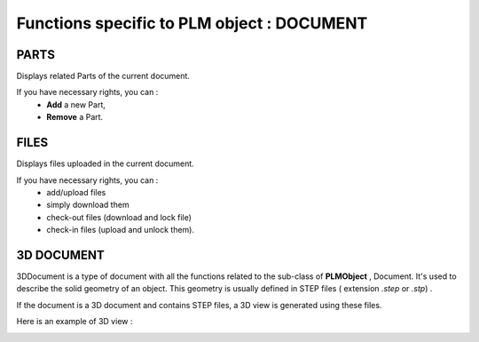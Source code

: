 ========================================================
Functions specific to PLM object : **DOCUMENT**
========================================================


PARTS
========================================================
Displays related Parts of the current document.

If you have necessary rights, you can :
  * **Add** a new Part,

  * **Remove** a Part. 


FILES
========================================================
Displays files uploaded in the current document.

If you have necessary rights, you can :
    * add/upload files
    * simply download them
    * check-out files (download and lock file)
    * check-in files (upload and unlock them).


3D DOCUMENT
========================================================
3DDocument is a type of document with all the functions related to the sub-class of **PLMObject** , Document. It's used to describe the solid geometry of an object. This geometry is usually defined in STEP files ( extension *.step* or *.stp*)  .

If the document is a 3D document and contains STEP files,  a 3D view is generated using these files.

Here is an example of 3D view :

.. image:: ../images/3Dview.png
   :width: 100%
